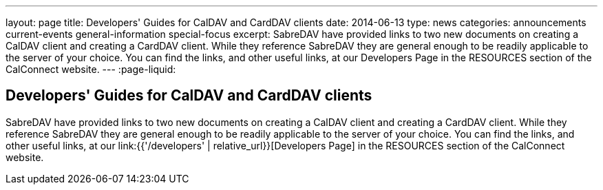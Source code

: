 ---
layout: page
title: Developers' Guides for CalDAV and CardDAV clients
date: 2014-06-13
type: news
categories: announcements current-events general-information special-focus
excerpt: SabreDAV have provided links to two new documents on creating a CalDAV client and creating a CardDAV client. While they reference SabreDAV they are general enough to be readily applicable to the server of your choice. You can find the links, and other useful links, at our Developers Page in the RESOURCES section of the CalConnect website. 
---
:page-liquid:

== Developers' Guides for CalDAV and CardDAV clients

SabreDAV have provided links to two new documents on creating a CalDAV client and creating a CardDAV client. While they reference SabreDAV they are general enough to be readily applicable to the server of your choice. You can find the links, and other useful links, at our link:{{'/developers' | relative_url}}[Developers Page] in the RESOURCES section of the CalConnect website.

